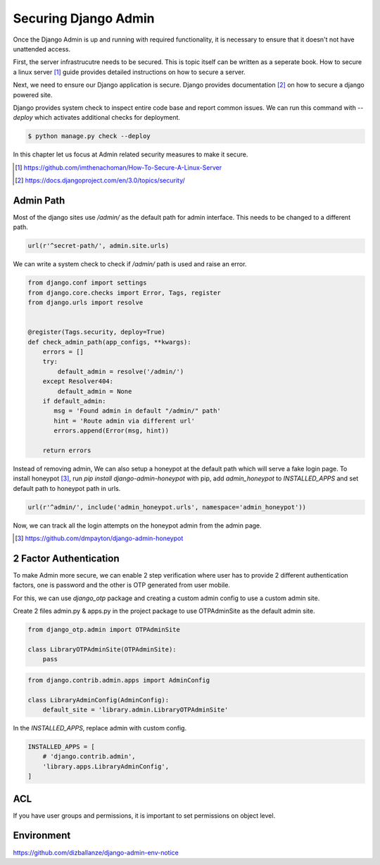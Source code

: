 Securing Django Admin
=====================

Once the Django Admin is up and running with required functionality, it is necessary to ensure that it doesn't not have unattended access.

First, the server infrastrucutre needs to be secured. This is topic itself can be written as a seperate book. How to secure a linux server [#f1]_ guide provides detailed instructions on how to secure a server.

Next, we need to ensure our Django application is secure. Django provides documentation [#f2]_ on how to secure a django powered site.

Django provides system check to inspect entire code base and report common issues. We can run this command with `--deploy` which activates additional checks for deployment.

.. code-block:: python

    $ python manage.py check --deploy

In this chapter let us focus at Admin related security measures to make it secure.


.. [#f1] https://github.com/imthenachoman/How-To-Secure-A-Linux-Server
.. [#f2] https://docs.djangoproject.com/en/3.0/topics/security/


Admin Path
----------

Most of the django sites use `/admin/` as the default path for admin interface. This needs to be changed to a different path.

.. code-block:: python

    url(r'^secret-path/', admin.site.urls)

We can write a system check to check if `/admin/` path is used and raise an error.

.. code-block:: python

    from django.conf import settings
    from django.core.checks import Error, Tags, register
    from django.urls import resolve


    @register(Tags.security, deploy=True)
    def check_admin_path(app_configs, **kwargs):
        errors = []
        try:
            default_admin = resolve('/admin/')
        except Resolver404:
            default_admin = None
        if default_admin:
           msg = 'Found admin in default "/admin/" path'
           hint = 'Route admin via different url'
           errors.append(Error(msg, hint))

        return errors


Instead of removing admin, We can also setup a honeypot at the default path which will serve a fake login page. To install honeypot [#f3]_, run `pip install django-admin-honeypot` with pip, add `admin_honeypot` to `INSTALLED_APPS` and set default path to honeypot path in urls.

.. code-block:: python

    url(r'^admin/', include('admin_honeypot.urls', namespace='admin_honeypot'))

Now, we can track all the login attempts on the honeypot admin from the admin page.

.. image:: images/secure1.png
   :align: center


.. [#f3] https://github.com/dmpayton/django-admin-honeypot




2 Factor Authentication
-----------------------

To make Admin more secure, we can enable 2 step verification where user has to provide 2 different authentication factors, one is password and the other is OTP generated from user mobile.

For this, we can use `django_otp` package and creating a custom admin config to use a custom admin site.

Create 2 files admin.py & apps.py in the project package to use OTPAdminSite as the default admin site.


.. code-block:: python

     from django_otp.admin import OTPAdminSite

     class LibraryOTPAdminSite(OTPAdminSite):
         pass


.. code-block:: python

    from django.contrib.admin.apps import AdminConfig

    class LibraryAdminConfig(AdminConfig):
        default_site = 'library.admin.LibraryOTPAdminSite'


In the `INSTALLED_APPS`, replace admin with custom config.


.. code-block:: python

    INSTALLED_APPS = [
        # 'django.contrib.admin',
        'library.apps.LibraryAdminConfig',
    ]



ACL
------

If you have user groups and permissions, it is important to set permissions on object level.


Environment
-----------

https://github.com/dizballanze/django-admin-env-notice
